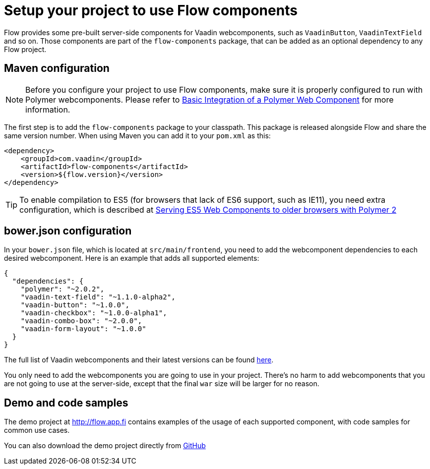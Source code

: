 = Setup your project to use Flow components

Flow provides some pre-built server-side components for Vaadin webcomponents,
such as `VaadinButton`, `VaadinTextField` and so on. Those components are part of
the `flow-components` package, that can be added as an optional dependency to
any Flow project.

== Maven configuration

[NOTE]
Before you configure your project to use Flow components, make sure it is
properly configured to run with Polymer webcomponents. Please refer to
<<tutorial-webcomponent-basic#,Basic Integration of a Polymer Web Component>>
for more information.

The first step is to add the `flow-components` package to your classpath. This
package is released alongside Flow and share the same version number. When
using Maven you can add it to your `pom.xml` as this:

[source,xml]
----
<dependency>
    <groupId>com.vaadin</groupId>
    <artifactId>flow-components</artifactId>
    <version>${flow.version}</version>
</dependency>
----

[TIP]
To enable compilation to ES5 (for browsers that lack of ES6 support, such as
  IE11), you need extra configuration, which is described at
  <<tutorial-webcomponents-es5#,Serving ES5 Web Components to older browsers with Polymer 2>>

== bower.json configuration

In your `bower.json` file, which is located at `src/main/frontend`, you
need to add the webcomponent dependencies to each desired webcomponent. Here is
an example that adds all supported elements:

[source,json]
----
{
  "dependencies": {
    "polymer": "~2.0.2",
    "vaadin-text-field": "~1.1.0-alpha2",
    "vaadin-button": "~1.0.0",
    "vaadin-checkbox": "~1.0.0-alpha1",
    "vaadin-combo-box": "~2.0.0",
    "vaadin-form-layout": "~1.0.0"
  }
}
----

The full list of Vaadin webcomponents and their latest versions can be found
https://www.webcomponents.org/collection/vaadin/vaadin-core-elements[here].

You only need to add the webcomponents you are going to use in your project.
There's no harm to add webcomponents that you are not going to use at the
server-side, except that the final `war` size will be larger for no reason.

== Demo and code samples

The demo project at http://flow.app.fi contains examples of the usage of each
supported component, with code samples for common use cases.

You can also download the demo project directly from
https://github.com/vaadin/flow/tree/master/flow-components-parent/flow-components-demo[GitHub]
